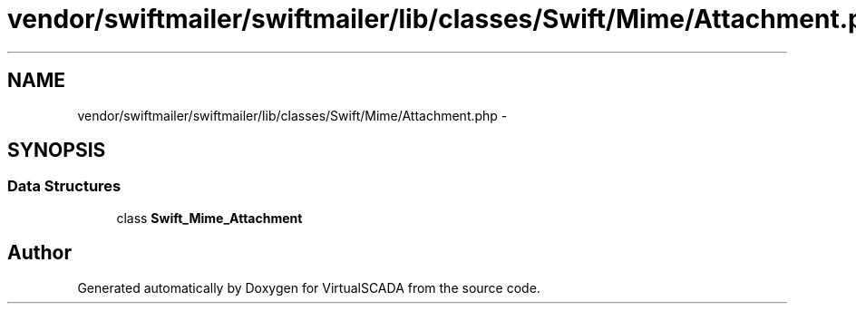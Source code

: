.TH "vendor/swiftmailer/swiftmailer/lib/classes/Swift/Mime/Attachment.php" 3 "Tue Apr 14 2015" "Version 1.0" "VirtualSCADA" \" -*- nroff -*-
.ad l
.nh
.SH NAME
vendor/swiftmailer/swiftmailer/lib/classes/Swift/Mime/Attachment.php \- 
.SH SYNOPSIS
.br
.PP
.SS "Data Structures"

.in +1c
.ti -1c
.RI "class \fBSwift_Mime_Attachment\fP"
.br
.in -1c
.SH "Author"
.PP 
Generated automatically by Doxygen for VirtualSCADA from the source code\&.
